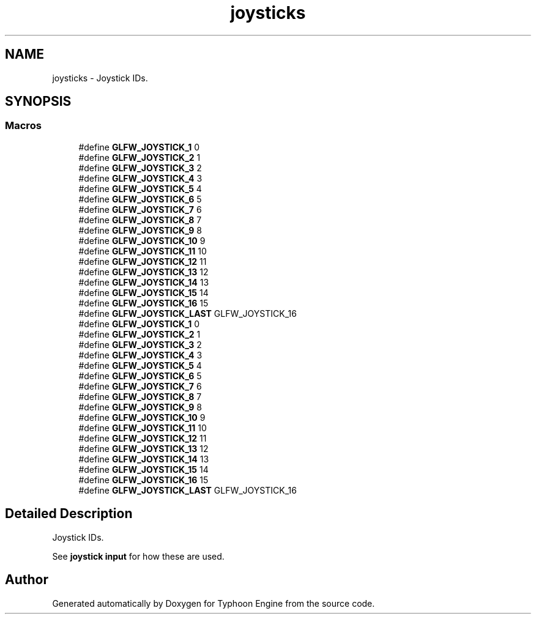 .TH "joysticks" 3 "Sat Jul 20 2019" "Version 0.1" "Typhoon Engine" \" -*- nroff -*-
.ad l
.nh
.SH NAME
joysticks \- Joystick IDs\&.  

.SH SYNOPSIS
.br
.PP
.SS "Macros"

.in +1c
.ti -1c
.RI "#define \fBGLFW_JOYSTICK_1\fP   0"
.br
.ti -1c
.RI "#define \fBGLFW_JOYSTICK_2\fP   1"
.br
.ti -1c
.RI "#define \fBGLFW_JOYSTICK_3\fP   2"
.br
.ti -1c
.RI "#define \fBGLFW_JOYSTICK_4\fP   3"
.br
.ti -1c
.RI "#define \fBGLFW_JOYSTICK_5\fP   4"
.br
.ti -1c
.RI "#define \fBGLFW_JOYSTICK_6\fP   5"
.br
.ti -1c
.RI "#define \fBGLFW_JOYSTICK_7\fP   6"
.br
.ti -1c
.RI "#define \fBGLFW_JOYSTICK_8\fP   7"
.br
.ti -1c
.RI "#define \fBGLFW_JOYSTICK_9\fP   8"
.br
.ti -1c
.RI "#define \fBGLFW_JOYSTICK_10\fP   9"
.br
.ti -1c
.RI "#define \fBGLFW_JOYSTICK_11\fP   10"
.br
.ti -1c
.RI "#define \fBGLFW_JOYSTICK_12\fP   11"
.br
.ti -1c
.RI "#define \fBGLFW_JOYSTICK_13\fP   12"
.br
.ti -1c
.RI "#define \fBGLFW_JOYSTICK_14\fP   13"
.br
.ti -1c
.RI "#define \fBGLFW_JOYSTICK_15\fP   14"
.br
.ti -1c
.RI "#define \fBGLFW_JOYSTICK_16\fP   15"
.br
.ti -1c
.RI "#define \fBGLFW_JOYSTICK_LAST\fP   GLFW_JOYSTICK_16"
.br
.ti -1c
.RI "#define \fBGLFW_JOYSTICK_1\fP   0"
.br
.ti -1c
.RI "#define \fBGLFW_JOYSTICK_2\fP   1"
.br
.ti -1c
.RI "#define \fBGLFW_JOYSTICK_3\fP   2"
.br
.ti -1c
.RI "#define \fBGLFW_JOYSTICK_4\fP   3"
.br
.ti -1c
.RI "#define \fBGLFW_JOYSTICK_5\fP   4"
.br
.ti -1c
.RI "#define \fBGLFW_JOYSTICK_6\fP   5"
.br
.ti -1c
.RI "#define \fBGLFW_JOYSTICK_7\fP   6"
.br
.ti -1c
.RI "#define \fBGLFW_JOYSTICK_8\fP   7"
.br
.ti -1c
.RI "#define \fBGLFW_JOYSTICK_9\fP   8"
.br
.ti -1c
.RI "#define \fBGLFW_JOYSTICK_10\fP   9"
.br
.ti -1c
.RI "#define \fBGLFW_JOYSTICK_11\fP   10"
.br
.ti -1c
.RI "#define \fBGLFW_JOYSTICK_12\fP   11"
.br
.ti -1c
.RI "#define \fBGLFW_JOYSTICK_13\fP   12"
.br
.ti -1c
.RI "#define \fBGLFW_JOYSTICK_14\fP   13"
.br
.ti -1c
.RI "#define \fBGLFW_JOYSTICK_15\fP   14"
.br
.ti -1c
.RI "#define \fBGLFW_JOYSTICK_16\fP   15"
.br
.ti -1c
.RI "#define \fBGLFW_JOYSTICK_LAST\fP   GLFW_JOYSTICK_16"
.br
.in -1c
.SH "Detailed Description"
.PP 
Joystick IDs\&. 

See \fBjoystick input\fP for how these are used\&. 
.SH "Author"
.PP 
Generated automatically by Doxygen for Typhoon Engine from the source code\&.
